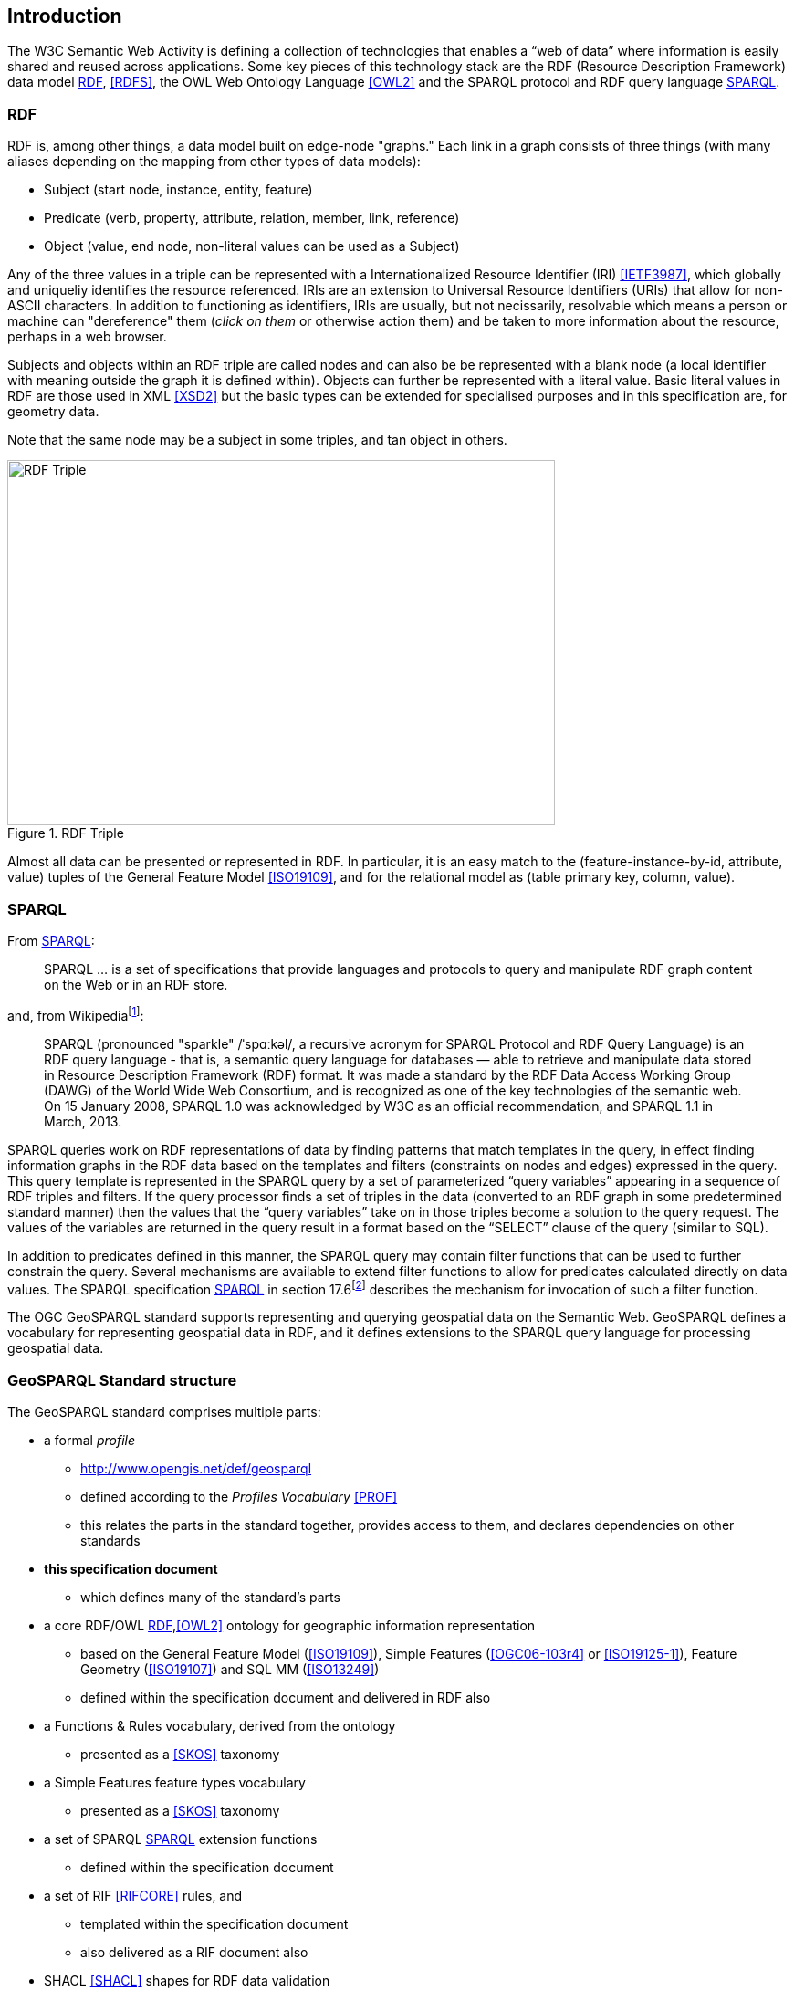 == Introduction

The W3C Semantic Web Activity is defining a collection of technologies that enables a “web of data” where information is easily shared and reused across applications. Some key pieces of this technology stack are the RDF (Resource Description Framework) data model <<RDF>>, <<RDFS>>, the OWL Web Ontology Language <<OWL2>> and the SPARQL protocol and RDF query language <<SPARQL>>.

=== RDF

RDF is, among other things, a data model built on edge-node "graphs." Each link in a graph consists of three things (with many aliases depending on the mapping from other types of data models):

* Subject (start node, instance, entity, feature)
* Predicate (verb, property, attribute, relation, member, link, reference)
* Object (value, end node, non-literal values can be used as a Subject)

Any of the three values in a triple can be represented with a Internationalized Resource Identifier (IRI) <<IETF3987>>, which globally and uniqueliy identifies the resource referenced. IRIs are an extension to Universal Resource Identifiers (URIs) that allow for non-ASCII characters. In addition to functioning as identifiers, IRIs are usually, but not necissarily, resolvable which means a person or machine can "dereference" them (_click on them_ or otherwise action them) and be taken to more information about the resource, perhaps in a web browser. 

Subjects and objects within an RDF triple are called nodes and can also be be represented with a blank node (a local identifier with meaning outside the graph it is defined within). Objects can further be represented with a literal value. Basic literal values in RDF are those used in XML <<XSD2>> but the basic types can be extended for specialised purposes and in this specification are, for geometry data. 

Note that the same node may be a subject in some triples, and tan object in others.

[#img-rdf]
.RDF Triple  
image::img/01.png[RDF Triple,600,400,align="center"]

Almost all data can be presented or represented in RDF. In particular, it is an easy match to the (feature-instance-by-id, attribute, value) tuples of the General Feature Model <<ISO19109>>, and for the relational model as (table primary key, column, value).

=== SPARQL

From <<SPARQL>>:

[quote]
SPARQL ... is a set of specifications that provide languages and protocols to query and manipulate RDF graph content on the Web or in an RDF store.

and, from Wikipediafootnote:[https://en.wikipedia.org/wiki/SPARQL]:

[quote]
SPARQL (pronounced "sparkle" /ˈspɑːkəl/, a recursive acronym for SPARQL Protocol and RDF Query Language) is an RDF query language - that is, a semantic query language for databases — able to retrieve and manipulate data stored in Resource Description Framework (RDF) format. It was made a standard by the RDF Data Access Working Group (DAWG) of the World Wide Web Consortium, and is recognized as one of the key technologies of the semantic web. On 15 January 2008, SPARQL 1.0 was acknowledged by W3C as an official recommendation, and SPARQL 1.1 in March, 2013. 

SPARQL queries work on RDF representations of data by finding patterns that match templates in the query, in effect finding information graphs in the RDF data based on the templates and filters (constraints on nodes and edges) expressed in the query. This query template is represented in the SPARQL query by a set of parameterized “query variables” appearing in a sequence of RDF triples and filters. If the query processor finds a set of triples in the data (converted to an RDF graph in some predetermined standard manner) then the values that the “query variables” take on in those triples become a solution to the query request. The values of the variables are returned in the query result in a format based on the “SELECT” clause of the query (similar to SQL).

In addition to predicates defined in this manner, the SPARQL query may contain filter functions that can be used to further constrain the query. Several mechanisms are available to extend filter functions to allow for predicates calculated directly on data values. The SPARQL specification <<SPARQL>> in section 17.6footnote:[https://www.w3.org/TR/sparql11-query/#extensionFunctions] describes the mechanism for invocation of such a filter function.

The OGC GeoSPARQL standard supports representing and querying geospatial data on the Semantic Web. GeoSPARQL defines a vocabulary for representing geospatial data in RDF, and it defines extensions to the SPARQL query language for processing geospatial data.

=== GeoSPARQL Standard structure

The GeoSPARQL standard comprises multiple parts:

* a formal _profile_
** <http://www.opengis.net/def/geosparql>
** defined according to the _Profiles Vocabulary_ <<PROF>>
** this relates the parts in the standard together, provides access to them, and declares dependencies on other standards
* **this specification document**
** which defines many of the standard's parts
* a core RDF/OWL <<RDF>>,<<OWL2>> ontology for geographic information representation
** based on the General Feature Model (<<ISO19109>>), Simple Features (<<OGC06-103r4>> or <<ISO19125-1>>), Feature Geometry (<<ISO19107>>) and SQL MM (<<ISO13249>>)
** defined within the specification document and delivered in RDF also
* a Functions & Rules vocabulary, derived from the ontology
** presented as a <<SKOS>> taxonomy
* a Simple Features feature types vocabulary
** presented as a <<SKOS>> taxonomy
* a set of SPARQL <<SPARQL>> extension functions
** defined within the specification document
* a set of RIF <<RIFCORE>> rules, and
** templated within the specification document
** also delivered as a RIF document also
* SHACL <<SHACL>> shapes for RDF data validation
** defined within a shapes graph file

This specification document follows further modular design; it comprises several different components:

* a _core_ component defining the top-level RDFS/OWL classes for spatial objects 
* a _topology vocabulary_ component defining the RDF properties for asserting and querying topological relations between spatial objects
* a _geometry_ component defines RDFS data types for serializing geometry data, geometry-related RDF properties, and non-topological spatial query functions for geometry objects
* a _geometry topology_ component defining topological query functions
* an _RDFS entailment_ component defining mechanisms for matching implicit RDF triples that are derived based on RDF and RDFS semantics
* a _query rewrite_ component defining rules for transforming a simple triple pattern that tests a topological relation between two features into an equivalent query involving concrete geometries and topological query functions

Each of these specification components forms a _requirements class_ (a set of requirements) for GeoSPARQL. Implementations can provide various levels of functionality by choosing which requirements classes to support. For example, a system based purely on qualitative spatial reasoning may support only the core and topological vocabulary components.

In addition, GeoSPARQL is designed to accommodate systems based on qualitative spatial reasoning and systems based on quantitative spatial computations. Systems based on qualitative spatial reasoning, (e.g. those based on the Region Connection Calculus <<QUAL>>, <<LOGIC>>) do not usually model explicit geometries, so queries in such systems will likely test for binary spatial relationships between features rather than between explicit geometries. To allow queries for spatial relations between features in quantitative systems, GeoSPARQL defines a series of query transformation rules that expand a feature-only query into a geometry-based query. With these transformation rules, queries about spatial relations between features will have the same specification in both qualitative systems and quantitative systems. The qualitative system will likely evaluate the query with a backward-chaining spatial “reasoner”, and the quantitative system can transform the query into a geometry-based query that can be evaluated with computational geometry.

